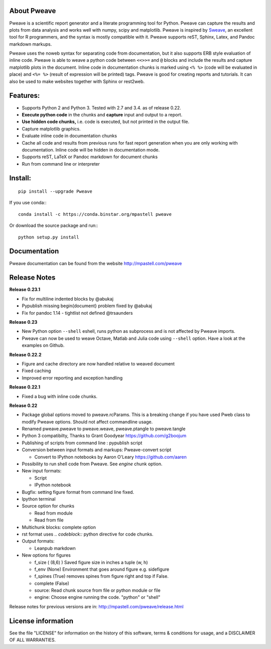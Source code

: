 .. image:: https://travis-ci.org/mpastell/Pweave.svg?branch=master
    :target: https://travis-ci.org/mpastell/Pweave

About Pweave
-------------

Pweave is a scientific report generator and a literate programming
tool for Python. Pweave can capture the results and plots from data
analysis and works well with numpy, scipy and matplotlib. Pweave is
inspired by `Sweave
<http://www.stat.uni-muenchen.de/~leisch/Sweave/>`_, an excellent tool
for R programmers, and the syntax is mostly compatible with it.  Pweave
supports reST, Sphinx, Latex, and Pandoc markdown markups.

Pweave uses the noweb syntax for separating code from documentation,
but it also supports ERB style evaluation of inline code.  Pweave is
able to weave a python code between ``<<>>=`` and ``@`` blocks and
include the results and capture matplotlib plots in the
document. Inline code in documentation chunks is marked using ``<%
%>`` (code will be evaluated in place) and ``<%= %>`` (result of
expression will be printed) tags. Pweave is good for creating reports
and tutorials. It can also be used to make websites together with
Sphinx or rest2web.

Features:
---------

* Supports Python 2 and Python 3. Tested with 2.7 and 3.4. as of release 0.22.
* **Execute python code** in the chunks and **capture** input and output to a report.
* **Use hidden code chunks,** i.e. code is executed, but not printed in the output file.
* Capture matplotlib graphics.
* Evaluate inline code in documentation chunks
* Cache all code and results from previous runs for fast report
  generation when you are only working with documentation. Inline code
  will be hidden in documentation mode.
* Supports reST, LaTeX or Pandoc markdown for document chunks
* Run from command line or interpreter

Install:
--------

::

  pip install --upgrade Pweave

If you use conda:::

  conda install -c https://conda.binstar.org/mpastell pweave


Or download the source package and run:::

  python setup.py install

Documentation
-------------

Pweave documentation can be found from the website http://mpastell.com/pweave

Release Notes
-------------

**Release 0.23.1**

* Fix for multiline indented blocks by @abukaj
* Pypublish missing \begin{document} problem fixed by @abukaj
* Fix for pandoc 1.14 - \tightlist not defined @trsaunders

**Release 0.23**

* New Python option ``--shell`` eshell, runs python as subprocess and is not affected by Pweave imports.
* Pweave can now be used to weave Octave, Matlab and Julia code using ``--shell`` option. Have a look at the examples on Github.


**Release 0.22.2**

* Figure and cache directory are now handled relative to weaved document
* Fixed caching
* Improved error reporting and exception handling

**Release 0.22.1**

* Fixed a bug with inline code chunks.

**Release 0.22**

* Package global options moved to pweave.rcParams. This is a breaking
  change if you have used Pweb class to modify Pweave options. Should not affect commandline usage.
* Renamed pweave.pweave to pweave.weave, pweave.ptangle to pweave.tangle
* Python 3 compatibilty, Thanks to Grant Goodyear https://github.com/g2boojum
* Publishing of scripts from command line : pypublish script
* Conversion between input formats and markups: Pweave-convert script

  - Convert to IPython notebooks by Aaron O'Leary https://github.com/aaren

* Possibility to run shell code from Pweave. See `engine` chunk option.
* New input formats:

  - Script
  - IPython notebook

* Bugfix: setting figure format from command line fixed.
* Ipython terminal
* Source option for chunks

  - Read from module
  - Read from file

* Multichunk blocks: complete option
* rst format uses `.. codeblock::` python directive for code chunks.
* Output formats:

  - Leanpub markdown

* New options for figures

  - f_size ( (8,6) ) Saved figure size in inches a tuple (w, h) 
  - f_env (None) Environment that goes around figure e.g. sidefigure
  - f_spines (True) removes spines from figure right and top if False.
  - complete (False)
  - source: Read chunk source from file or python module or file
  - engine: Choose engine running the code. "python" or "shell"


Release notes for previous versions are in: http://mpastell.com/pweave/release.html 

License information
-------------------

See the file "LICENSE" for information on the history of this
software, terms & conditions for usage, and a DISCLAIMER OF ALL
WARRANTIES.
